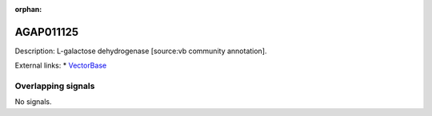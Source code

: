 :orphan:

AGAP011125
=============





Description: L-galactose dehydrogenase [source:vb community annotation].

External links:
* `VectorBase <https://www.vectorbase.org/Anopheles_gambiae/Gene/Summary?g=AGAP011125>`_

Overlapping signals
-------------------



No signals.


